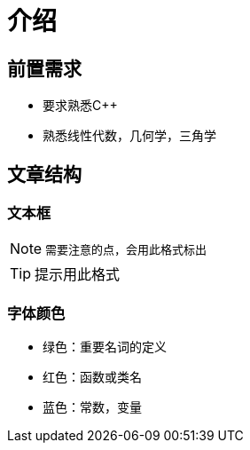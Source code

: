 = 介绍

== 前置需求

* 要求熟悉C++
* 熟悉线性代数，几何学，三角学

== 文章结构

=== 文本框

[NOTE]
====
 需要注意的点，会用此格式标出
====

[TIP]
====
提示用此格式
====

=== 字体颜色

* [green]#绿色#：重要名词的定义
* [red]#红色#：函数或类名
* [blue]#蓝色#：常数，变量

